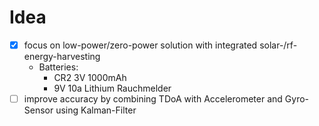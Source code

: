 * Idea
- [X] focus on low-power/zero-power solution with integrated solar-/rf-energy-harvesting
  - Batteries:
    + CR2 3V 1000mAh
    + 9V 10a Lithium Rauchmelder
- [ ] improve accuracy by combining TDoA with Accelerometer and Gyro-Sensor using Kalman-Filter
